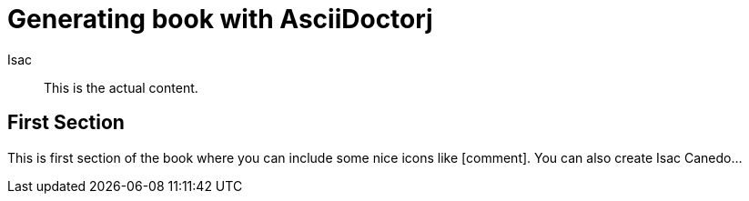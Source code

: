 :icons: font


= Generating book with AsciiDoctorj
Isac

[abstract]
This is the actual content.

== First Section

This is first section of the book where you can include some nice icons like icon:comment[].
You can also create Isac Canedo...
